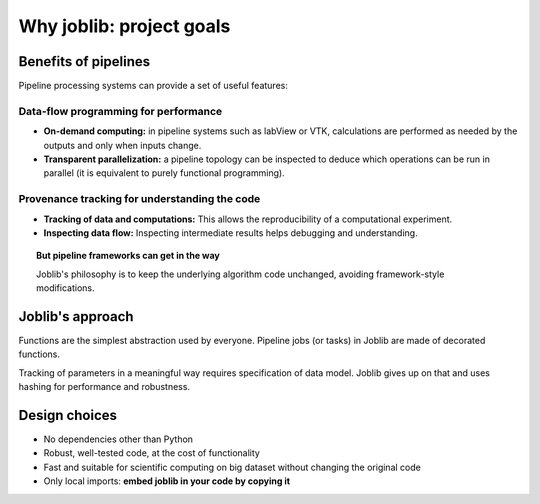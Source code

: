 
Why joblib: project goals
=========================

Benefits of pipelines
---------------------

Pipeline processing systems can provide a set of useful features:

Data-flow programming for performance
.....................................

* **On-demand computing:** in pipeline systems such as labView or VTK,
  calculations are performed as needed by the outputs and only when
  inputs change.

* **Transparent parallelization:** a pipeline topology can be inspected
  to deduce which operations can be run in parallel (it is equivalent to
  purely functional programming).

Provenance tracking for understanding the code
..............................................

* **Tracking of data and computations:** This allows the reproducibility of a
  computational experiment.

* **Inspecting data flow:** Inspecting intermediate results helps
  debugging and understanding.

.. topic:: But pipeline frameworks can get in the way
    :class: warning

    Joblib's philosophy is to keep the underlying algorithm code unchanged,
    avoiding framework-style modifications.

Joblib's approach
-----------------

Functions are the simplest abstraction used by everyone. Pipeline
jobs (or tasks) in Joblib are made of decorated functions.

Tracking of parameters in a meaningful way requires specification of
data model. Joblib gives up on that and uses hashing for performance and
robustness.

Design choices
--------------

* No dependencies other than Python

* Robust, well-tested code, at the cost of functionality

* Fast and suitable for scientific computing on big dataset without
  changing the original code

* Only local imports: **embed joblib in your code by copying it**



